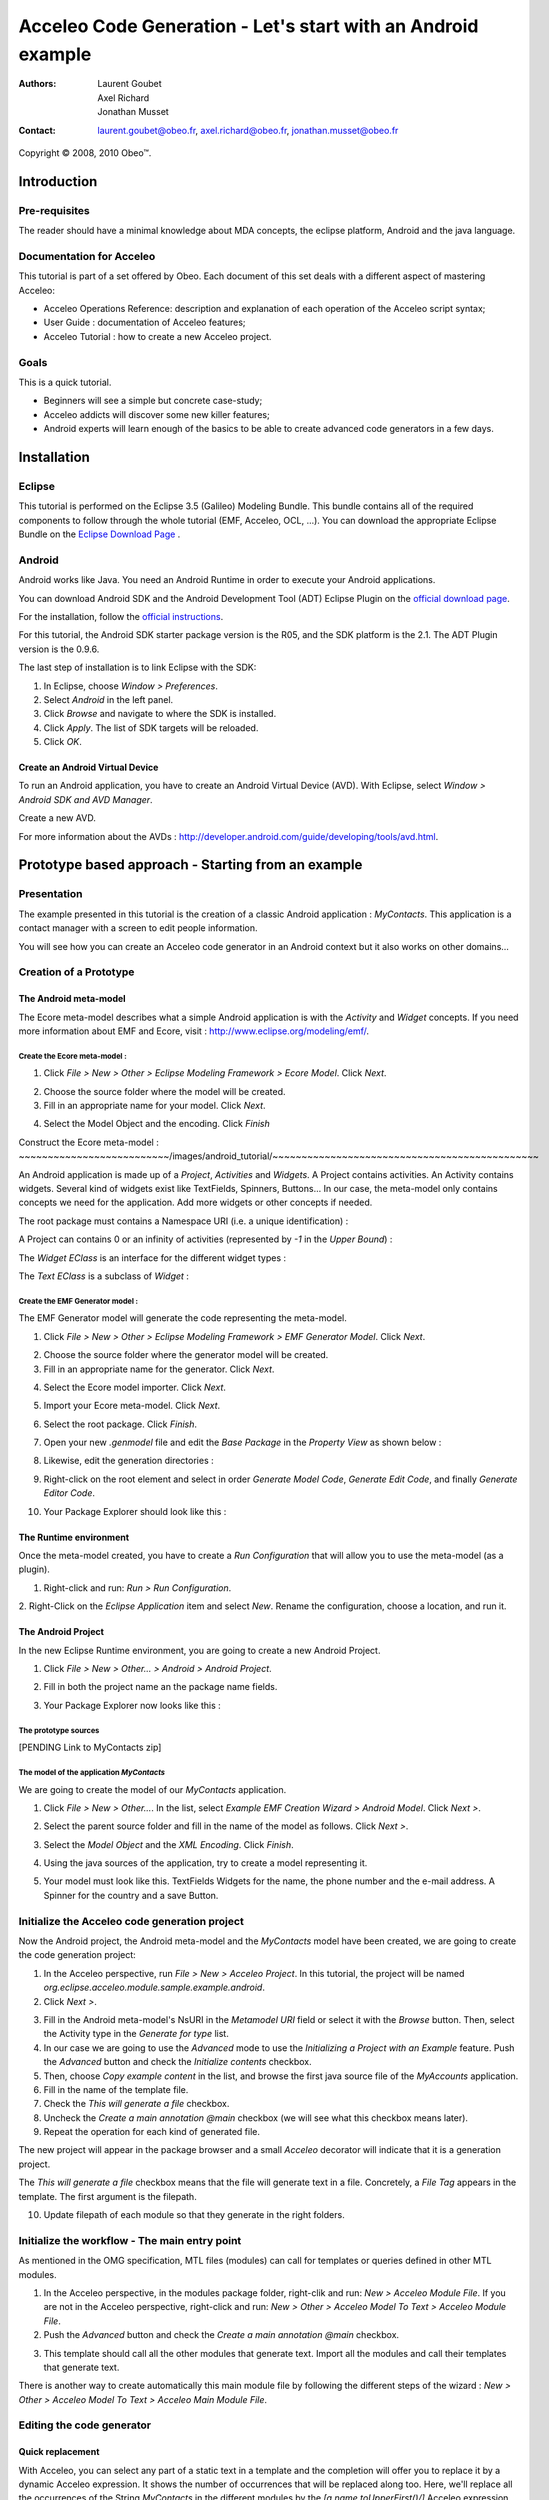 ================================================================================
Acceleo Code Generation - Let's start with an Android example
================================================================================

:Authors:
	Laurent Goubet,
	Axel Richard,
	Jonathan Musset
:Contact:
	laurent.goubet@obeo.fr,
	axel.richard@obeo.fr,
	jonathan.musset@obeo.fr

Copyright |copy| 2008, 2010 Obeo\ |trade|.

.. |copy| unicode:: 0xA9 
.. |trade| unicode:: U+2122

Introduction
================================================================================

Pre-requisites
--------------------------------------------------------------------------------

The reader should have a minimal knowledge about MDA concepts, the eclipse
platform, Android and the java language.

Documentation for Acceleo
--------------------------------------------------------------------------------

This tutorial is part of a set offered by Obeo. Each document of this set deals 
with a different aspect of mastering Acceleo:

- Acceleo Operations Reference: description and explanation of each operation of the Acceleo script syntax;
- User Guide : documentation of Acceleo features;
- Acceleo Tutorial : how to create a new Acceleo project.

Goals
--------------------------------------------------------------------------------

This is a quick tutorial.

- Beginners will see a simple but concrete case-study;
- Acceleo addicts will discover some new killer features;
- Android experts will learn enough of the basics to be able to create advanced code generators in a few days.

Installation
================================================================================

Eclipse
--------------------------------------------------------------------------------

This tutorial is performed on the Eclipse 3.5 (Galileo) Modeling Bundle. 
This bundle contains all of the required components to follow through the whole tutorial (EMF, 
Acceleo, OCL, ...). You can download the appropriate Eclipse Bundle on the
`Eclipse Download Page <http://www.eclipse.org/downloads/>`_ .

Android
--------------------------------------------------------------------------------

Android works like Java. You need an Android Runtime in order to execute
your Android applications. 

You can download Android SDK and the Android Development Tool (ADT) Eclipse Plugin
on the `official download page <http://developer.android.com/sdk/index.html>`_.

For the installation, follow the
`official instructions <http://developer.android.com/sdk/installing.html>`_.

For this tutorial, the Android SDK starter package version is the R05, and the
SDK platform is the 2.1. The ADT Plugin version is the 0.9.6.

The last step of installation is to link Eclipse with the SDK:
 
1. In Eclipse, choose *Window > Preferences*.
2. Select *Android* in the left panel.
3. Click *Browse* and navigate to where the SDK is installed.
4. Click *Apply*. The list of SDK targets will be reloaded. 
5. Click *OK*.

.. image:: ../images/android_tutorial/android_Add_SDK.png

Create an Android Virtual Device
________________________________________________________________________________

To run an Android application, you have to create an Android Virtual Device 
(AVD). With Eclipse, select *Window > Android SDK and AVD Manager*. 

.. image:: ../images/android_tutorial/android_SDK_Manager.png

Create a new AVD.

.. image:: ../images/android_tutorial/android_Create_New_AVD.png

For more information about the AVDs : 
http://developer.android.com/guide/developing/tools/avd.html.

Prototype based approach - Starting from an example
================================================================================

Presentation
--------------------------------------------------------------------------------

The example presented in this tutorial is the creation of a classic Android 
application : *MyContacts*. This application is a contact manager with a screen
to edit people information.

You will see how you can create an Acceleo code generator in an Android context 
but it also works on other domains...

.. image:: ../images/android_tutorial/android_Add_Contact.png

.. image:: ../images/android_tutorial/android_Edit_Contact.png


Creation of a Prototype
--------------------------------------------------------------------------------

The Android meta-model
________________________________________________________________________________

The Ecore meta-model describes what a simple Android application is with the 
*Activity* and *Widget* concepts. If you need more information about EMF and Ecore,
visit : http://www.eclipse.org/modeling/emf/.

Create the Ecore meta-model :
~~~~~~~~~~~~~~~~~~~~~~~~~~~~~~~~~~~~~~~~~~~~~~~~~~~~~~~~~~~~~~~~~~~~~~~~~~~~~~~~

1. Click *File > New > Other > Eclipse Modeling Framework > Ecore Model*. Click *Next*. 

.. image:: ../images/android_tutorial/android_Create_Metamodel.png

2. Choose the source folder where the model will be created.
3. Fill in an appropriate name for your model. Click *Next*.

.. image:: ../images/android_tutorial/android_Create_Metamodel_2.png

4. Select the Model Object and the encoding. Click *Finish*

.. image:: ../images/android_tutorial/android_Create_Metamodel_3.png

Construct the Ecore meta-model :
~~~~~~~~~~~~~~~~~~~~~~~~~~/images/android_tutorial/~~~~~~~~~~~~~~~~~~~~~~~~~~~~~~~~~~~~~~~~~~~~~~

An Android application is made up of a *Project*, *Activities* and *Widgets*. A 
Project contains activities. An Activity contains widgets. Several kind of 
widgets exist like TextFields, Spinners, Buttons... In our case, the meta-model
only contains concepts we need for the application. Add more widgets or other
concepts if needed.

.. image:: ../images/android_tutorial/android_Metamodel.png

The root package must contains a Namespace URI (i.e. a unique identification) :

.. image:: ../images/android_tutorial/android_Metamodel_2.png

A Project can contains 0 or an infinity of activities (represented by *-1* in the
*Upper Bound*) :

.. image:: ../images/android_tutorial/android_Metamodel_3.png

The *Widget EClass* is an interface for the different widget types :

.. image:: ../images/android_tutorial/android_Metamodel_4.png

The *Text EClass* is a subclass of *Widget* :

.. image:: ../images/android_tutorial/android_Metamodel_5.png

Create the EMF Generator model :
~~~~~~~~~~~~~~~~~~~~~~~~~~~~~~~~~~~~~~~~~~~~~~~~~~~~~~~~~~~~~~~~~~~~~~~~~~~~~~~~

The EMF Generator model will generate the code representing the meta-model.

1. Click *File > New > Other > Eclipse Modeling Framework > EMF Generator Model*. Click *Next*.

.. image:: ../images/android_tutorial/android_Create_Metamodel_4.png

2. Choose the source folder where the generator model will be created.
3. Fill in an appropriate name for the generator. Click *Next*.

.. image:: ../images/android_tutorial/android_Create_Metamodel_5.png

4. Select the Ecore model importer. Click *Next*.

.. image:: ../images/android_tutorial/android_Create_Metamodel_6.png

5. Import your Ecore meta-model. Click *Next*.

.. image:: ../images/android_tutorial/android_Create_Metamodel_7.png

6. Select the root package. Click *Finish*.

.. image:: ../images/android_tutorial/android_Create_Metamodel_8.png

7. Open your new *.genmodel* file and edit the *Base Package* in the *Property View* as shown below :

.. image:: ../images/android_tutorial/android_Create_Metamodel_9.png

8. Likewise, edit the generation directories :

.. image:: ../images/android_tutorial/android_Create_Metamodel_10.png

9. Right-click on the root element and select in order *Generate Model Code*, *Generate Edit Code*, and finally *Generate Editor Code*.

.. image:: ../images/android_tutorial/android_Create_Metamodel_11.png

10. Your Package Explorer should look like this :

.. image:: ../images/android_tutorial/android_Create_Metamodel_12.png

The Runtime environment
________________________________________________________________________________

Once the meta-model created, you have to create a *Run Configuration* that will 
allow you to use the meta-model (as a plugin).

1. Right-click and run: *Run > Run Configuration*.

.. image:: ../images/android_tutorial/android_Eclipse_Runtime.png

2. Right-Click on the *Eclipse Application* item and select *New*. Rename the
configuration, choose a location, and run it.

.. image:: ../images/android_tutorial/android_Eclipse_Runtime_2.png

The Android Project
________________________________________________________________________________

In the new Eclipse Runtime environment, you are going to create a new Android 
Project.

1. Click *File > New > Other... > Android > Android Project*.

.. image:: ../images/android_tutorial/android_Create_New_Android_Project.png

2. Fill in both the project name an the package name fields.

.. image:: ../images/android_tutorial/android_Create_New_Android_Project_2.png

3. Your Package Explorer now looks like this :

.. image:: ../images/android_tutorial/android_Create_New_Android_Project_3.png

The prototype sources
~~~~~~~~~~~~~~~~~~~~~~~~~~~~~~~~~~~~~~~~~~~~~~~~~~~~~~~~~~~~~~~~~~~~~~~~~~~~~~~~

[PENDING Link to MyContacts zip]

The model of the application *MyContacts*
~~~~~~~~~~~~~~~~~~~~~~~~~~~~~~~~~~~~~~~~~~~~~~~~~~~~~~~~~~~~~~~~~~~~~~~~~~~~~~~~

We are going to create the model of our *MyContacts* application.

1. Click *File > New > Other...*. In the list, select *Example EMF Creation Wizard > Android Model*. Click *Next >*.

.. image:: ../images/android_tutorial/android_Create_New_Model.png

2. Select the parent source folder and fill in the name of the model as follows. Click *Next >*.

.. image:: ../images/android_tutorial/android_Create_New_Model_2.png

3. Select the *Model Object* and the *XML Encoding*. Click *Finish*.

.. image:: ../images/android_tutorial/android_Create_New_Model_3.png

4. Using the java sources of the application, try to create a model representing it.

.. image:: ../images/android_tutorial/android_Create_New_Model_4.png

5. Your model must look like this. TextFields Widgets for the name, the phone number and the e-mail address. A Spinner for the country and a save Button. 

.. image:: ../images/android_tutorial/android_Create_New_Model_5.png

Initialize the Acceleo code generation project
--------------------------------------------------------------------------------

Now the Android project, the Android meta-model and the *MyContacts* model have 
been created, we are going to create the code generation project:

1. In the Acceleo perspective, run *File > New > Acceleo Project*. In this tutorial, the project will be named *org.eclipse.acceleo.module.sample.example.android*.
2. Click *Next >*.

.. image:: ../images/android_tutorial/android_Create_New_Acceleo_Project.png

3. Fill in the Android meta-model's NsURI in the *Metamodel URI* field or select it with the *Browse* button. Then, select the Activity type in the *Generate for type* list.
4. In our case we are going to use the *Advanced* mode to use the *Initializing a Project with an Example* feature. Push the *Advanced* button and check the *Initialize contents* checkbox.
5. Then, choose *Copy example content* in the list, and browse the first java source file of the *MyAccounts* application.
6. Fill in the name of the template file.
7. Check the *This will generate a file* checkbox.
8. Uncheck the *Create a main annotation @main* checkbox (we will see what this checkbox means later).
9. Repeat the operation for each kind of generated file.

.. image:: ../images/android_tutorial/android_Create_New_Acceleo_Project_2.png

The new project will appear in the package browser and a small *Acceleo* 
decorator will indicate that it is a generation project.

.. image:: ../images/android_tutorial/android_Package_Explorer.png

The *This will generate a file* checkbox means that the file will generate text 
in a file. Concretely, a *File Tag* appears in the template. The first argument 
is the filepath. 

10. Update filepath of each module so that they generate in the right folders.

.. image:: ../images/android_tutorial/android_Update_Filepath.png

Initialize the workflow - The main entry point
--------------------------------------------------------------------------------

As mentioned in the OMG specification, MTL files (modules) can call for templates or queries defined in other MTL modules.

1. In the Acceleo perspective, in the modules package folder, right-clik and run: *New > Acceleo Module File*. If you are not in the Acceleo perspective, right-click and run: *New > Other > Acceleo Model To Text > Acceleo Module File*.
2. Push the *Advanced* button and check the *Create a main annotation @main* checkbox.

.. image:: ../images/android_tutorial/android_New_Module_File.png

3. This template should call all the other modules that generate text. Import all the modules and call their templates that generate text.

.. image:: ../images/android_tutorial/android_Workflow.png

There is another way to create automatically this main module file by following the different steps of the wizard : *New > Other > Acceleo Model To Text > Acceleo Main Module File*.

.. image:: ../images/acceleo_new_main_module.png

Editing the code generator
--------------------------------------------------------------------------------

Quick replacement
________________________________________________________________________________

With Acceleo, you can select any part of a static text in a template and the
completion will offer you to replace it by a dynamic Acceleo expression. It 
shows the number of occurrences that will be replaced along too. Here, we'll replace
all the occurrences of the String *MyContacts* in the different modules by the 
*[a.name.toUpperFirst()/]* Acceleo expression. Take note that the default 
Acceleo Expression proposed is *[name.toUpperFirst()]* in this case, but you can
write any expression you want.

.. image:: ../images/android_tutorial/android_Quick_Replacment.png

The expressions are automatically updated as you change the selected one.

.. image:: ../images/android_tutorial/android_Quick_Replacment_2.png

Quick hierarchy tree
________________________________________________________________________________

As For/If
~~~~~~~~~~~~~~~~~~~~~~~~~~~~~~~~~~~~~~~~~~~~~~~~~~~~~~~~~~~~~~~~~~~~~~~~~~~~~~~~

In the Android meta-model, you have different types of Widgets, like Text, 
Spinner, Button... Acceleo provides a way to customize quickly your code, 
and manage the different possibilities. With the combo *For/If*, you can apply
a specific treatment to each kind of Widgets.

1. In the modules that contains Widgets declarations or calls, select them and then right-click and run: *Source > As For/If*.

.. image:: ../images/android_tutorial/android_As_For_If.png

Each kind of Widget is isolated.

.. image:: ../images/android_tutorial/android_As_For_If_2.png

2. Then key in the appropriate type of Widget in each condition.

.. image:: ../images/android_tutorial/android_As_For_If_3.png

3. Leave just one TextField declaration and delete the other ones. Complete it by changing the static name of Widgets with a dynamic Acceleo expression by using the *Quick replacement* tool.

.. image:: ../images/android_tutorial/android_As_For_If_4.png

4. Repeat for the other files.

.. image:: ../images/android_tutorial/android_As_For_If_5.png

Be careful with the *For Loop*. Inside of it, use an explicit call for the name of the Activity.

.. image:: ../images/android_tutorial/android_As_For_If_6.png

Extract Template
~~~~~~~~~~~~~~~~~~~~~~~~~~~~~~~~~~~~~~~~~~~~~~~~~~~~~~~~~~~~~~~~~~~~~~~~~~~~~~~~

You can also use the *Extract Template* tool by selecting a static text, 
right-click and run: *Refactor > Extract Template...*.

.. image:: ../images/android_tutorial/android_Extract_Template.png

Rename and edit your new template.

.. image:: ../images/android_tutorial/android_Extract_Template_2.png

Quick fixes
~~~~~~~~~~~~~~~~~~~~~~~~~~~~~~~~~~~~~~~~~~~~~~~~~~~~~~~~~~~~~~~~~~~~~~~~~~~~~~~~

The Quick fixes allow you to create templates and queries easily. When you are
in an Acceleo expression, write the name of the template/query you want to 
create and then right-click and run: *Quick Fix*. Then, you can choose the
adapted operation you want, like *Create template - after last member*.

.. image:: ../images/android_tutorial/android_Quick_Fix.png

Fill in the template body.

.. image:: ../images/android_tutorial/android_Quick_Fix_2.png

Use this new template.

.. image:: ../images/android_tutorial/android_Quick_Fix_3.png

Run and test the generated version of the prototype
--------------------------------------------------------------------------------

You are ready to run and test your own version of the application. 

Generate the code
________________________________________________________________________________

1. Delete the original source files.

.. image:: ../images/android_tutorial/android_Run_And_Test.png

2. We'll create the generator's *Run configuration*. Right-click on the main entry point module and run: *Run As > Launch Acceleo Application*.
3. Select the *MyContacts* model in the *Model* field.
4. Select the target folder, where the new source files will be generated.

.. image:: ../images/android_tutorial/android_Run_And_Test_2.png

5. Push the *Run* button.
6. That's it! The files have been generated in the Android project.

Run the application
________________________________________________________________________________

1. Now, let's create the Android application's *Run configuration*. Right-click on the Android project and run: *Run As > Run Configurations*.
2. Right-clik on the *Android Application* item in the list and select *New*.
3. Change the configuration name.
4. In the *Project* panel, click *Browse* to select the Android application.
5. In the *Launch Action* panel, select the *Launch* radiobutton and choose *MyContactsList* Activity.

.. image:: ../images/android_tutorial/android_Run_And_Test_3.png

6. Push the *Run* button. Here we go ! Your own Android *MyContacts* application is running.

Run on other models to create new applications...
--------------------------------------------------------------------------------

Your generation project is reusable with another model. In a few clicks, you can
create a model of an application that will count the OlympicGames medals and 
generate it !

1. Create the model such as on :

.. image:: ../images/android_tutorial/android_Run_With_Another_Model.png

2. Update the Acceleo *Run Configuration*.

.. image:: ../images/android_tutorial/android_Run_With_Another_Model_2.png

3. Generate the code.

.. image:: ../images/android_tutorial/android_Run_With_Another_Model_3.png

4. Update the Android *Run Configuration*. 

.. image:: ../images/android_tutorial/android_Run_With_Another_Model_4.png

5. Launch and see the result !

.. image:: ../images/android_tutorial/android_Olympic_Games.png
.. image:: ../images/android_tutorial/android_Olympic_Games_2.png

A little bit about incremental generation
--------------------------------------------------------------------------------

The incremental generation consist in defining specific zones with user tags 
[protected] in order to keep you own code between the generations.

1. Select the code you want to keep, right-click and run: *Source > As Protected Area*.

.. image:: ../images/android_tutorial/android_User_Code_2.png

User tags now surround your initial code selection.

.. image:: ../images/android_tutorial/android_User_Code_3.png

2. Comment the *User tags*, and cut the code inside the tags. 

.. image:: ../images/android_tutorial/android_User_Code_4.png

3. Launch a generation. You can see the *User tags* in the generated file.

.. image:: ../images/android_tutorial/android_User_Code_5.png

4. Paste the code inside the protected tags in the generated source file.

.. image:: ../images/android_tutorial/android_User_Code_6.png

From now on, the code inside the *User tags* will be kept by any subsequent 
generation. Manual code entered outside of the *User tags* will be ignored and
overwritten on the next generation. In this example, the "BAD CODE" String will not
be there after the next generation, because it has been written outside *User tags*
in a generated file.

Workbench Acceleo views
--------------------------------------------------------------------------------

Acceleo provides tools to easily edit and maintain the code.

The *Result View*
________________________________________________________________________________

The *Result View* shows how the text, the templates, and the models are 
synchronized. 
After a generation, select any element in the *Result View* and the associated
generated code will be highlighted. Likewise, select any piece of code in a
generated file, and you will see the associated element in the *Result View*.

.. image:: ../images/android_tutorial/android_Result_View.png

You can also right-click on an element in the *Result View* and run: 
*Open declaration*. This will open the Acceleo expression associated with the 
element.

.. image:: ../images/android_tutorial/android_Result_View_2.png

The *Patterns View*
________________________________________________________________________________

The *Patterns View* is a tooling view where you can define you own completion 
proposal item for the Acceleo editor.

As an example, if you want to define a query for each kind of Widget, check 
*[query] for all selected types* and each kind of Widgets. Then, in a module, 
the completion will propose the pattern you defined.

.. image:: ../images/android_tutorial/android_Generation_Patterns_View.png

Just rename the queries and add the return type.

.. image:: ../images/android_tutorial/android_Generation_Patterns_View_2.png

The *Overrides View*
________________________________________________________________________________

The *Overrides View* is an entry point to easily override an existing template 
behavior.

In the *Overrides View*, select the template you want to override. Then, in a 
module, the completion will offer to override the template you selected.

.. image:: ../images/android_tutorial/android_Overrides_View.png

.. image:: ../images/android_tutorial/android_Overrides_View_2.png

Conclusion
================================================================================

Now you can make a complete Android code generator with more widgets...

The original project sources : [PENDING sources of the original project]

This tutorial also exists in a slide-presentation version : [PENDING original eCon presentation]

